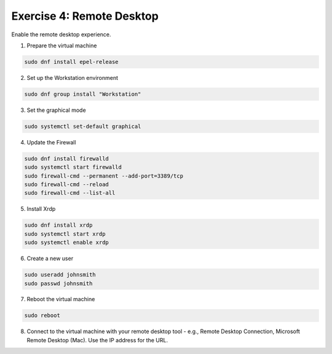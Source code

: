 Exercise 4: Remote Desktop
=====

Enable the remote desktop experience.

1. Prepare the virtual machine

.. code-block:: bash

   sudo dnf install epel-release

2. Set up the Workstation environment

.. code-block:: bash

   sudo dnf group install "Workstation"

3. Set the graphical mode

.. code-block:: bash

   sudo systemctl set-default graphical

4. Update the Firewall

.. code-block:: bash

   sudo dnf install firewalld
   sudo systemctl start firewalld
   sudo firewall-cmd --permanent --add-port=3389/tcp
   sudo firewall-cmd --reload
   sudo firewall-cmd --list-all

5. Install Xrdp

.. code-block:: bash

   sudo dnf install xrdp
   sudo systemctl start xrdp
   sudo systemctl enable xrdp

6. Create a new user

.. code-block:: bash

   sudo useradd johnsmith
   sudo passwd johnsmith

7. Reboot the virtual machine

.. code-block:: bash

   sudo reboot

8. Connect to the virtual machine with your remote desktop tool - e.g., Remote Desktop Connection, Microsoft Remote Desktop (Mac). Use the IP address for the URL.